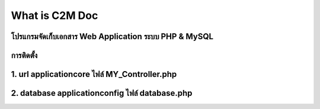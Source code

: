 ###################
What is C2M Doc
###################

โปรแกรมจัดเก็บเอกสาร Web Application ระบบ PHP & MySQL
###################
การติดตั้ง
###################
1. url     application\core  ไฟล์  MY_Controller.php    
###################
2. database    application\config  ไฟล์  database.php
###################

